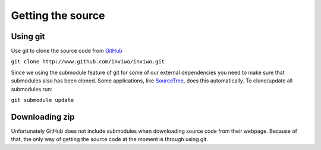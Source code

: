 Getting the source
==================

Using git
~~~~~~~~~

Use git to clone the source code from GitHub_

.. _GitHub: http://www.github.com/inviwo/inviwo/

``git clone http://www.github.com/inviwo/inviwo.git``

Since we using the submodule feature of git for some of our external dependencies you need to make sure that submodules also has been cloned. Some applications, like SourceTree_, does this automatically. To clone/update all submodules run: 

.. _SourceTree: https://www.sourcetreeapp.com/

``git submodule update``


Downloading zip
~~~~~~~~~~~~~~~
Unfortunately GitHub does not include submodules when downloading source code from their webpage. Because of that, the only way of getting the source code at the moment is through using git. 